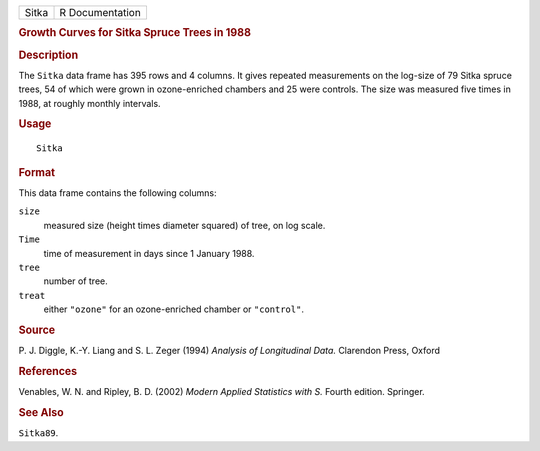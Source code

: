 .. container::

   .. container::

      ===== ===============
      Sitka R Documentation
      ===== ===============

      .. rubric:: Growth Curves for Sitka Spruce Trees in 1988
         :name: growth-curves-for-sitka-spruce-trees-in-1988

      .. rubric:: Description
         :name: description

      The ``Sitka`` data frame has 395 rows and 4 columns. It gives
      repeated measurements on the log-size of 79 Sitka spruce trees, 54
      of which were grown in ozone-enriched chambers and 25 were
      controls. The size was measured five times in 1988, at roughly
      monthly intervals.

      .. rubric:: Usage
         :name: usage

      ::

         Sitka

      .. rubric:: Format
         :name: format

      This data frame contains the following columns:

      ``size``
         measured size (height times diameter squared) of tree, on log
         scale.

      ``Time``
         time of measurement in days since 1 January 1988.

      ``tree``
         number of tree.

      ``treat``
         either ``"ozone"`` for an ozone-enriched chamber or
         ``"control"``.

      .. rubric:: Source
         :name: source

      P. J. Diggle, K.-Y. Liang and S. L. Zeger (1994) *Analysis of
      Longitudinal Data.* Clarendon Press, Oxford

      .. rubric:: References
         :name: references

      Venables, W. N. and Ripley, B. D. (2002) *Modern Applied
      Statistics with S.* Fourth edition. Springer.

      .. rubric:: See Also
         :name: see-also

      ``Sitka89``.
